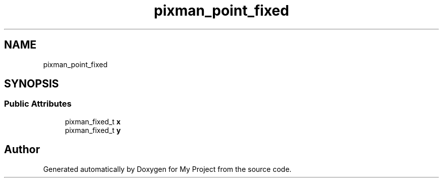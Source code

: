 .TH "pixman_point_fixed" 3 "Wed Feb 1 2023" "Version Version 0.0" "My Project" \" -*- nroff -*-
.ad l
.nh
.SH NAME
pixman_point_fixed
.SH SYNOPSIS
.br
.PP
.SS "Public Attributes"

.in +1c
.ti -1c
.RI "pixman_fixed_t \fBx\fP"
.br
.ti -1c
.RI "pixman_fixed_t \fBy\fP"
.br
.in -1c

.SH "Author"
.PP 
Generated automatically by Doxygen for My Project from the source code\&.
